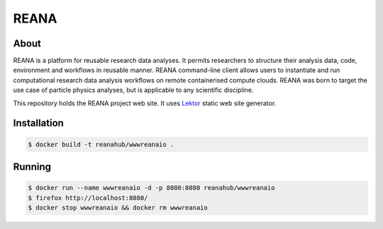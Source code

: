 =======
 REANA
=======

.. image:: https://img.shields.io/travis/reanahub/www.reana.io.svg
   :target: https://travis-ci.org/reanahub/www.reana.io

.. image:: https://badges.gitter.im/Join%20Chat.svg
   :target: https://gitter.im/reanahub/reana?utm_source=badge&utm_medium=badge&utm_campaign=pr-badge

.. image:: https://img.shields.io/github/license/reanahub/www.reana.io.svg
   :target: https://github.com/reanahub/www.reana.io/blob/master/LICENSE

About
-----

REANA is a platform for reusable research data analyses. It permits researchers
to structure their analysis data, code, environment and workflows in reusable
manner. REANA command-line client allows users to instantiate and run
computational research data analysis workflows on remote containerised compute
clouds. REANA was born to target the use case of particle physics analyses, but
is applicable to any scientific discipline.

This repository holds the REANA project web site. It uses `Lektor
<https://www.getlektor.com/>`_ static web site generator.

Installation
------------

.. code-block:: console

   $ docker build -t reanahub/wwwreanaio .

Running
-------

.. code-block:: console

   $ docker run --name wwwreanaio -d -p 8080:8080 reanahub/wwwreanaio
   $ firefox http://localhost:8080/
   $ docker stop wwwreanaio && docker rm wwwreanaio
